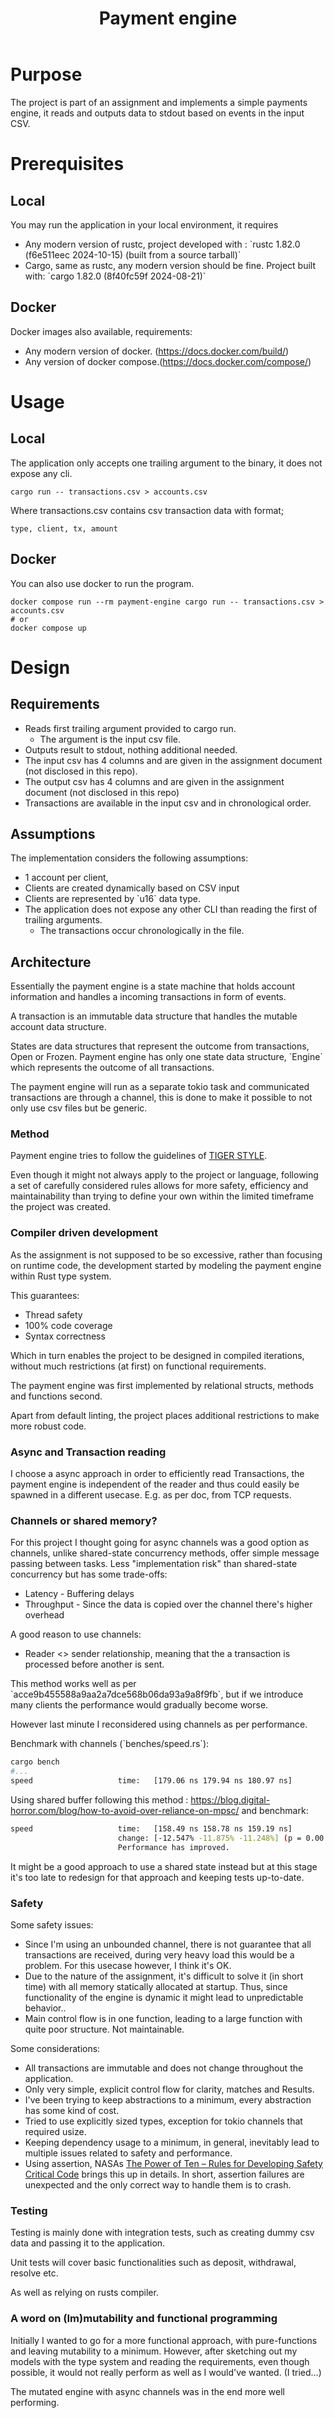 #+title: Payment engine

* Purpose

The project is part of an assignment and implements a simple payments engine, it reads and outputs data to stdout based on events in the input CSV.

* Prerequisites

** Local

You may run the application in your local environment, it requires

+ Any modern version of rustc, project developed with : `rustc 1.82.0 (f6e511eec 2024-10-15) (built from a source tarball)` 
+ Cargo, same as rustc, any modern version should be fine. Project built with: `cargo 1.82.0 (8f40fc59f 2024-08-21)`

** Docker

Docker images also available, requirements:

+ Any modern version of docker. (https://docs.docker.com/build/)
+ Any version of docker compose.(https://docs.docker.com/compose/)
 

* Usage

** Local

The application only accepts one trailing argument to the binary, it does not expose any cli. 
#+name: usage
#+begin_src shell
cargo run -- transactions.csv > accounts.csv
#+end_src

Where transactions.csv contains csv transaction data with format;
#+begin_src csv
type, client, tx, amount
#+end_src


** Docker

You can also use docker to run the program.

#+name: usage docker
#+begin_src shell
docker compose run --rm payment-engine cargo run -- transactions.csv > accounts.csv
# or 
docker compose up
#+end_src


* Design

** Requirements

+ Reads first trailing argument provided to cargo run.
  + The argument is the input csv file.
+ Outputs result to stdout, nothing additional needed.
+ The input csv has 4 columns and are given in the assignment document (not disclosed in this repo).
+ The output csv has 4 columns and are given in the assignment document (not disclosed in this repo)
+ Transactions are available in the input csv and in chronological order.
** Assumptions

The implementation considers the following assumptions:

+ 1 account per client,
+ Clients are created dynamically based on CSV input
+ Clients are represented by `u16` data type.
+ The application does not expose any other CLI than reading the first of trailing arguments.
 + The transactions occur chronologically in the file.

** Architecture

Essentially the payment engine is a state machine that holds account information and handles a incoming transactions in form of events.

A transaction is an immutable data structure that handles the mutable account data structure.

States are data structures that represent the outcome from transactions, Open or Frozen.
Payment engine has only one state data structure, `Engine` which represents the outcome of all transactions.

The payment engine will run as a separate tokio task and communicated transactions are through a channel, this is done to make it possible to not only use csv files but be generic.


*** Method

Payment engine tries to follow the guidelines of [[https://github.com/tigerbeetle/tigerbeetle/blob/main/docs/TIGER_STYLE.md#why-have-style][TIGER STYLE]].
 
Even though it might not always apply to the project or language, following a set of carefully considered rules allows for more safety, efficiency and maintainability than trying to define your own within the limited timeframe the project was created.

*** Compiler driven development

As the assignment is not supposed to be so excessive, rather than focusing on runtime code, the development started by modeling the payment engine within Rust type system. 

This guarantees: 
+ Thread safety
+ 100% code coverage
+ Syntax correctness 

Which in turn enables the project to be designed in compiled iterations, without much restrictions (at first) on functional requirements.

The payment engine was first implemented by relational structs, methods and functions second. 

Apart from default linting, the project places additional restrictions to make more robust code.

*** Async and Transaction reading

I choose a async approach in order to efficiently read Transactions, the payment engine is independent of the reader and thus could easily be spawned in a different usecase. E.g. as per doc, from TCP requests.

*** Channels or shared memory?

For this project I thought going for async channels was a good option as channels, unlike shared-state concurrency methods, offer simple message passing between tasks. Less "implementation risk" than shared-state concurrency but has some trade-offs:

+ Latency - Buffering delays
+ Throughput - Since the data is copied over the channel there's higher overhead

A good reason to use channels: 
+ Reader <> sender relationship, meaning that the a transaction is processed before another is sent.

This method works well as per `acce9b455588a9aa2a7dce568b06da93a9a8f9fb`, but if we introduce many clients the performance would gradually become worse.

However last minute I reconsidered using channels as per performance.

Benchmark with channels (`benches/speed.rs`):

#+begin_src sh
  cargo bench
  #...
  speed                   time:   [179.06 ns 179.94 ns 180.97 ns]
#+end_src


Using shared buffer following this method : https://blog.digital-horror.com/blog/how-to-avoid-over-reliance-on-mpsc/ and benchmark:

#+begin_src sh
speed                   time:   [158.49 ns 158.78 ns 159.19 ns]
                        change: [-12.547% -11.875% -11.248%] (p = 0.00 < 0.05)
                        Performance has improved.
#+end_src

It might be a good approach to use a shared state instead but at this stage it's too late to redesign for that approach and keeping tests up-to-date.

*** Safety

Some safety issues:

+ Since I'm using an unbounded channel, there is not guarantee that all transactions are received, during very heavy load this would be a problem. For this usecase however, I think it's OK.
+ Due to the nature of the assignment, it's difficult to solve it (in short time) with all memory statically allocated at startup. Thus, since functionality of the engine is dynamic it might lead to unpredictable behavior..
+ Main control flow is in one function, leading to a large function with quite poor structure. Not maintainable.

Some considerations:
+ All transactions are immutable and does not change throughout the application.
+ Only very simple, explicit control flow for clarity, matches and Results. 
+ I've been trying to keep abstractions to a minimum, every abstraction has some kind of cost.
+ Tried to use explicitly sized types, exception for tokio channels that required usize.
+ Keeping dependency usage to a minimum,  in general, inevitably lead to multiple issues related to safety and performance.
+ Using assertion, NASAs  [[https://spinroot.com/gerard/pdf/P10.pdf][The Power of Ten – Rules for Developing Safety Critical Code]] brings this up in details. In short, assertion failures are unexpected and the only correct way to handle them is to crash.


*** Testing

Testing is mainly done with integration tests, such as creating dummy csv data and passing it to the application.

Unit tests will cover basic functionalities such as deposit, withdrawal, resolve etc.

As well as relying on rusts compiler.

*** A word on (Im)mutability and functional programming

Initially I wanted to go for a more functional approach, with pure-functions and leaving mutability to a minimum. However, after sketching out my models with the type system and reading the requirements, even though possible, it would not really perform as well as I would've wanted. (I tried...)

The mutated engine with async channels was in the end more well performing.
